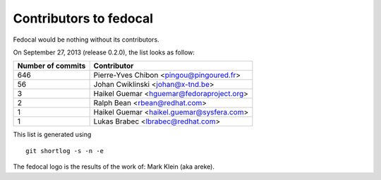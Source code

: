 Contributors to fedocal
=======================

Fedocal would be nothing without its contributors.

On September 27, 2013 (release 0.2.0), the list looks as follow:

=================  ===========
Number of commits  Contributor
=================  ===========
   646             Pierre-Yves Chibon <pingou@pingoured.fr>
    56             Johan Cwiklinski <johan@x-tnd.be>
     3             Haikel Guemar <hguemar@fedoraproject.org>
     2             Ralph Bean <rbean@redhat.com>
     1             Haikel Guemar <haikel.guemar@sysfera.com>
     1             Lukas Brabec <lbrabec@redhat.com>
=================  ===========

This list is generated using

::

  git shortlog -s -n -e

The fedocal logo is the results of the work of: Mark Klein (aka areke).
